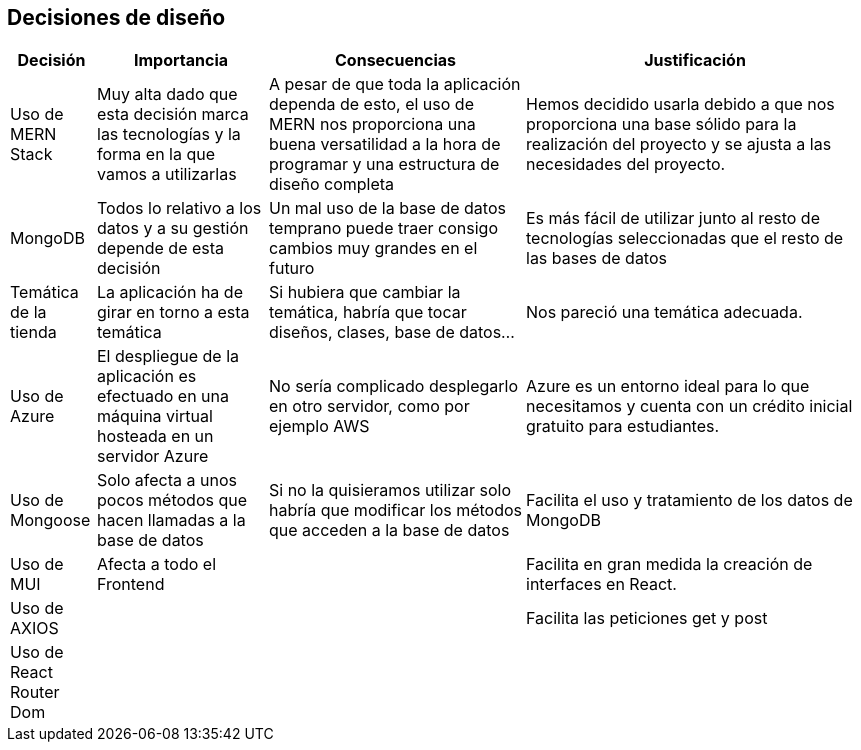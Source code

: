 [[section-design-decisions]]
== Decisiones de diseño

[options="header",cols="1,2,3,4"]
|===
|Decisión|Importancia|Consecuencias|Justificación
| Uso de MERN Stack | Muy alta dado que esta decisión marca las tecnologías y la forma en la que vamos a utilizarlas | A pesar de que toda la aplicación dependa de esto, el uso de MERN nos proporciona una buena versatilidad a la hora de programar y una estructura de diseño completa | Hemos decidido usarla debido a que nos proporciona una base sólido para la realización del proyecto y se ajusta a las necesidades del proyecto.
| MongoDB | Todos lo relativo a los datos y a su gestión depende de esta decisión | Un mal uso de la base de datos temprano puede traer consigo cambios muy grandes en el futuro | Es más fácil de utilizar junto al resto de tecnologías seleccionadas que el resto de las bases de datos
| Temática de la tienda | La aplicación ha de girar en torno a esta temática | Si hubiera que cambiar la temática, habría que tocar diseños, clases, base de datos… | Nos pareció una temática adecuada.
| Uso de Azure | El despliegue de la aplicación es efectuado en una máquina virtual hosteada en un servidor Azure | No sería complicado desplegarlo en otro servidor, como por ejemplo AWS | Azure es un entorno ideal para lo que necesitamos y cuenta con un crédito inicial gratuito para estudiantes.
| Uso de Mongoose | Solo afecta a unos pocos métodos que hacen llamadas a la base de datos | Si no la quisieramos utilizar solo habría que modificar los métodos que acceden a la base de datos | Facilita el uso y tratamiento de los datos de MongoDB
| Uso de MUI | Afecta a todo el Frontend |  | Facilita en gran medida la creación de interfaces en React.
| Uso de AXIOS | | | Facilita las peticiones get y post
| Uso de React Router Dom | | | 
|===
